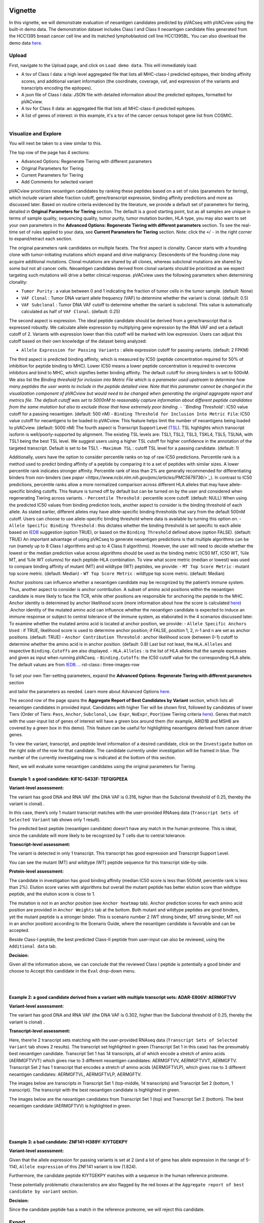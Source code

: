 .. image:: ../../images/pVACview_logo_trans-bg_sm_v4b.png
    :align: right
    :alt: pVACview logo

.. raw:: html

  <style> .large {font-size: 90%; font-weight: bold} </style>
  <style> .bold {font-size: 100%; font-weight: bold} </style>

.. role:: large
.. role:: bold

Vignette
---------------
In this vignette, we will demonstrate evaluation of neoantigen candidates predicted by pVACseq with pVACview using the built-in demo data. The demonstration dataset includes Class I and Class II neoantigen candidate files generated from the HCC1395 breast cancer cell line and its matched lymphoblastoid cell line HCC1395BL. You can also download the demo data `here <https://github.com/griffithlab/pVACtools/tree/master/pvactools/tools/pvacview/data>`_. 

:large:`Upload`
____________________________

First, navigate to the Upload page, and click on ``Load demo data``.
This will immediately load:

- A tsv of Class I data: a high level aggregated file that lists all MHC-class-I predicted epitopes, their binding affinity scores, and additional variant information (the coordinate, coverage, vaf, and expression of the variants and transcripts encoding the epitopes).
- A json file of Class I data: JSON file with detailed information about the predicted epitopes, formatted for pVACview.
- A tsv for Class II data: an aggregated file that lists all MHC-class-II predicted epitopes. 
- A list of genes of interest: in this example, it's a tsv of the cancer census hotspot gene list from COSMIC. 


.. figure:: ../../images/screenshots/vignette/pvacview-loadDemoDataset.png
    :width: 1000px
    :align: right
    :alt: pVACview Vignette
    :figclass: align-left

:large:`Visualize and Explore`
______________________________

You will next be taken to a view similar to this.

.. figure:: ../../images/screenshots/vignette/pvacview-mainviewDemodataset.png
    :width: 1000px
    :align: right
    :alt: pVACview Vignette
    :figclass: align-left

The top row of the page has 4 sections: 

- Advanced Options: Regenerate Tiering with different parameters
- Original Parameters for Tiering
- Current Parameters for Tiering
- Add Comments for selected variant

pVACview prioritizes neoantigen candidates by ranking these peptides based on a set of rules (parameters for tiering), which include variant allele fraction cutoff, gene/transcript expression, binding affinity predictions and more as discussed later. Based on routine criteria evidenced by the literature, we provide a default set of parameters for tiering, detailed in **Original Parameters for Tiering** section. The default is a good starting point, but as all samples are unique in terms of sample quality, sequencing quality, tumor purity, tumor mutation burden, HLA type, you may also want to set your own parameters in the **Advanced Options: Regenerate Tiering with different parameters** section. To see the real-time set of rules applied to your data, see **Current Parameters for Tiering** section.
Note: click the ``+``/ ``-`` in the right corner to expand/retract each section. 

The original parameters rank candidates on multiple facets.
The first aspect is clonality. Cancer starts with a founding clone with tumor-initiating mutations which expand and drive malignancy. Descendents of the founding clone may acquire additional mutations. Clonal mutations are shared by all clones, whereas subclonal mutations are shared by some but not all cancer cells. Neoantigen candidates derived from clonal variants should be prioritized as we expect targeting such mutations will drive a better clinical response. pVACview uses the following parameters when determining clonality:

- ``Tumor Purity`` : a value between 0 and 1 indicating the fraction of tumor cells in the tumor sample. (default: None)
- ``VAF Clonal`` : Tumor DNA variant allele frequency (VAF) to determine whether the variant is clonal. (default: 0.5)
- ``VAF Subclonal`` : Tumor DNA VAF cutoff to determine whether the variant is subclonal. This value is automatically calculated as half of ``VAF Clonal``. (default: 0.25)

The second aspect is expression. The ideal peptide candidate should be derived from a gene/transcript that is expressed robustly. We calculate allele expression by multiplying gene expression by the RNA VAF and set a default cutoff of 2. Variants with expression lower than this cutoff will be marked with low expression. Users can adjust this cutoff based on their own knowledge of the dataset being analyzed:

- ``Allele Expression for Passing Variants`` : allele expression cutoff for passing variants. (default: 2 FPKM)

The third aspect is predicted binding affinity, which is measured by IC50 (peptide concentration required for 50% of inhibition for peptide binding to MHC). Lower IC50 means a lower peptide concentration is required to overcome inhibitors and bind to MHC, which signifies better binding affinity. The default cutoff for strong binders is set to 500nM. We also list the `Binding threshold for inclusion into Metric File which is a parameter used upstream to determine how many peptides the user wants to include in the peptide detailed view. Note that this parameter cannot be changed in the visualization component of pVACview but would need to be changed when generating the original aggregate report and metrics file. The default cutoff was set to 5000nM to reasonably capture information about different peptide candidates from the same mutation but also to exclude those that have extremely poor binding.
- ``Binding Threshold``: IC50 value cutoff for a passing neoantigen. (default: 500 nM)
- ``Binding Threshold for Inclusion Into Metric File``: IC50 value cutoff for neoantigens to be loaded to pVACview. This feature helps limit the number of neoantigens being loaded to pVACview. (default: 5000 nM)
The fourth aspect is Transcript Support Level (`TSL <https://useast.ensembl.org/info/genome/genebuild/transcript_quality_tags.html>`_). TSL highlights which transcript isoform is well/poorly-supported by alignment. The existing TSL levels are: TSL1, TSL2, TSL3, TSKL4, TSL5, TSLNA, with TSL1 being the best TSL level.  We suggest users using a higher TSL cutoff for higher confidence in the annotation of the targeted transcript. Default is set to be TSL1. - ``Maximum TSL`` : cutoff TSL level for a passing candidate. (default: 1)

Additionally, users have the option to consider percentile ranks on top of raw IC50 predictions. Percentile rank is a method used to predict binding affinity of a peptide by comparing it to a set of peptides with similar sizes. A lower percentile rank indicates stronger affinity. Percentile rank of less than 2% are generally
recommended for differentiating binders from non-binders (see `paper <https://www.ncbi.nlm.nih.gov/pmc/articles/PMC5679736/>`_`). In contrast to IC50 predictions, percentile ranks allow a more normalized comparison across different HLA alleles that may have allele-specific binding cutoffs. This feature is turned off by default but can be turned on by the user and considered when regenerating Tiering across variants. 
- ``Percentile Threshold`` : percentile score cutoff. (default: NULL)
When using the predicted IC50 values from binding prediction tools, another aspect to consider is the binding threshold of each allele. As stated earlier, different alleles may have allele-specific binding thresholds that vary from the default 500nM cutoff. Users can choose to use allele-specific binding threshold where data is available by turning this option on.
- ``Allele Specific Binding Threshold`` : this dictates whether the binding threshold is set specific to each allele based on `IEDB <https://help.iedb.org/hc/en-us/articles/114094151811-Selecting-thresholds-cut-offs-for-MHC-class-I-and-II-binding-predictions>`_ suggestion (option TRUE), or based on the ``Binding Threshold`` defined above (option FALSE). (default: TRUE)
An important advantage of using pVACseq to generate neoantigen predictions is that multiple algorithms can be run (namely up to 8 Class I algorithms and up to 4 Class II algorithms). However, the user will need to decide whether the lowest or the median prediction value across algorithms should be used as the binding metric (IC50 MT, IC50 WT, %ile MT, and %ile WT columns) for each peptide-HLA combination. To view what score metric (median or lowest) was used to compare binding affinity of mutant (MT) and wildtype (WT) peptides, we provide:
- ``MT Top Score Metric`` : mutant top score metric. (default: Median)
- ``WT Top Score Metric`` : wildtype top score metric. (default: Median)

Anchor positions can influence whether a neoantigen candidate may be recognized by the patient’s immune system. Thus, another aspect to consider is anchor contribution. A subset of  amino acid positions within the neoantigen candidate is more likely to face the TCR, while other positions are responsible for anchoring the peptide to the MHC. Anchor identity is determined by anchor likelihood score (more information about how the score is calculated `here <https://www.science.org/doi/10.1126/sciimmunol.abg2200?url_ver=Z39.88-2003&rfr_id=ori:rid:crossref.org&rfr_dat=cr_pub%20%200pubmed>`_) .Anchor identity of the mutated amino acid can influence whether the neoantigen candidate is expected to induce an immune response or subject to central tolerance of the immune system, as elaborated in the 4 scenarios discussed later. To examine whether the mutated amino acid is located at anchor position, we provide:
- ``Allele Specific Anchors Used`` : if TRUE, likelihood score is used to determine anchor position; if FALSE, position 1, 2, n-1 and n are set as anchor positions. (default: TRUE)
- ``Anchor Contribution Threshold`` : anchor likelihood score (between 0-1) cutoff to determine whether the amino acid is in anchor position. (default: 0.8)
Last but not least, the ``HLA.Alleles`` and respective ``Binding.Cutoffs`` are also displayed.
- ``HLA.Alleles`` : is the list of HLA alleles that the sample expresses and given as input when running pVACseq.
- ``Binding.Cutoffs``: the IC50 cutoff value for the corresponding HLA allele. The default values are from `IEDB <https://help.iedb.org/hc/en-us/articles/114094151811-Selecting-thresholds-cut-offs-for-MHC-class-I-and-II-binding-predictions>`_.
.. rst-class:: three-images-row

.. image:: ../../images/screenshots/vignette/originalParametersForTiering/pvacview-OG_params_1.png
   :width: 45%
   :align: left
   :alt: pVACview Vignette

.. image:: ../../images/screenshots/vignette/originalParametersForTiering/pvacview-OG_params_2.png
   :width: 45%
   :align: center
   :alt: pVACview Vignette

.. figure:: ../../images/screenshots/vignette/originalParametersForTiering/pvacview-OG_params_3.png
   :width: 45%
   :align: center
   :alt: pVACview Vignette


To set your own Tier-setting parameters, expand the **Advanced Options: Regenerate Tiering with different parameters** section  

.. figure:: ../../images/screenshots/vignette/pvacview-advancedOption.png
    :width: 1000px
    :align: right
    :alt: pVACview Vignette
    :figclass: align-left
 
and tailor the parameters as needed. Learn more about Advanced Options `here <https://pvactools.readthedocs.io/en/stable/pvacview/getting_started.html#regenerate-tiering>`_.


The second row of the page spans the **Aggregate Report of Best Candidates by Variant** section, which lists all neoantigen candidates in provided input. Candidates with higher Tier will be shown first, followed by candidates of lower Tiers (Order of Tiers: ``Pass``, ``Anchor``, ``Subclonal``, ``Low Expr``, ``NoExpr``, ``Poor``)(see Tiering criteria `here <https://pvactools.readthedocs.io/en/latest/pvacseq/output_files.html#tiers>`_). Genes that match with the user-input list of genes of interest will have a green box around them (for example, ARID1B and MSH6 are covered by a green box in this demo). This feature can be useful for highlighting neoantigens derived from cancer driver genes.  

To view the variant, transcript, and peptide level information of a desired candidate, click on the ``Investigate`` button on the right side of the row for that candidate. The candidate currently under investigation will be framed in blue. The number of the currently investigating row is indicated at the bottom of this section.

.. figure:: ../../images/screenshots/vignette/pvacview-aggrReportTable_withCGCgenesHighlighted.png
    :width: 1000px
    :align: right
    :alt: pVACview Vignette
    :figclass: align-left
 
Next, we will evaluate some neoantigen candidates using the original parameters for Tiering.

Example 1: a good candidate: KIF1C-S433F: TEFQIGPEEA
^^^^^^^^ 
.. figure:: ../../images/screenshots/vignette/KIF1C-new/KIF1C_0.png
    :width: 1000px
    :align: right
    :alt: pVACview Vignette
    :figclass: align-left

**Variant-level assessment:**

The variant has good DNA and RNA VAF (the DNA VAF is 0.316, higher than the Subclonal threshold of 0.25, thereby the variant is clonal) . 

In this case, there’s only 1 mutant transcript matches with the user-provided RNAseq data (``Transcript Sets of Selected Variant`` tab shows only 1 result).

.. figure:: ../../images/screenshots/vignette/KIF1C-new/KIF1C_1_TranscriptSetsOfSelectedVariant.png
    :width: 1000px
    :align: right
    :alt: pVACview Vignette
    :figclass: align-left
The predicted best peptide (neoantigen candidate) doesn’t have any match in the human proteome. This is ideal, since the candidate will more likely to be recognized by T cells due to central tolerance.

.. figure:: ../../images/screenshots/vignette/KIF1C-new/KIF1C_2_ReferenceMatches.png
    :width: 1000px
    :align: right
    :alt: pVACview Vignette
    :figclass: align-left

**Transcript-level assessment:**

The variant is detected in only 1 transcript. This transcript has good expression and Transcript Support Level. 

.. figure:: ../../images/screenshots/vignette/KIF1C-new/KIF1C_6_TranscriptsInSet.png
    :width: 1000px
    :align: right
    :alt: pVACview Vignette
    :figclass: align-left

You can see the mutant (MT) and wildtype (WT) peptide sequence for this transcript side-by-side.

.. figure:: ../../images/screenshots/vignette/KIF1C-new/KIF1C_4_PeptidesTranscriptSet.png
    :width: 1000px
    :align: right
    :alt: pVACview Vignette
    :figclass: align-left

**Protein-level assessment:**

The candidate in investigation has good binding affinity (median IC50 score is less than 500nM, percentile rank is less than 2%). Elution score varies with algorithms but overall the mutant peptide has better elution score than wildtype peptide, and the elution score is close to 1. 

.. figure:: ../../images/screenshots/vignette/KIF1C-new/KIF1C_7_IC50plot.png
    :width: 1000px
    :align: right
    :alt: pVACview Vignette
    :figclass: align-left

.. figure:: ../../images/screenshots/vignette/KIF1C-new/KIF1C_8_%ilePlot.png
    :width: 1000px
    :align: right
    :alt: pVACview Vignette
    :figclass: align-left

.. figure:: ../../images/screenshots/vignette/KIF1C-new/KIF1C_9_BindingData.png
    :width: 1000px
    :align: right
    :alt: pVACview Vignette
    :figclass: align-left

.. figure:: ../../images/screenshots/vignette/KIF1C-new/KIF1C_10_ElutionAndImmunogenicityData.png
    :width: 1000px
    :align: right
    :alt: pVACview Vignette
    :figclass: align-left

The mutation is not in an anchor position (see ``Anchor heatmap`` tab). Anchor prediction scores for each amino acid position are provided in ``Anchor Weights`` tab at the bottom. 
Both mutant and wildtype peptides are good binders, yet the mutant peptide is a stronger binder. This is scenario number 2 (WT strong binder, MT strong binder, MT not in an anchor position) according to the Scenario Guide, where the neoantigen candidate is favorable and can be accepted. 

.. figure:: ../../images/screenshots/vignette/KIF1C-new/KIF1C_5_AnchorHeatmap.png
    :width: 1000px
    :align: right
    :alt: pVACview Vignette
    :figclass: align-left


Beside Class-I peptide, the best predicted Class-II peptide from user-input can also be reviewed, using the ``Additional data`` tab.  

.. figure:: ../../images/screenshots/vignette/KIF1C-new/KIF1C_3_AdditionalData.png
    :width: 1000px
    :align: right
    :alt: pVACview Vignette
    :figclass: align-left


**Decision:**

Given all the information above, we can conclude that the reviewed Class I peptide is potentially a good binder and choose to Accept this candidate in the ``Eval`` drop-down menu. 

.. figure:: ../../images/screenshots/vignette/KIF1C-new/KIF1C_11_Decision_1.png
    :width: 1000px
    :align: right
    :alt: pVACview Vignette
    :figclass: align-left

.. figure:: ../../images/screenshots/vignette/KIF1C-new/KIF1C_11_Decision_2.png
    :width: 1000px
    :align: right
    :alt: pVACview Vignette
    :figclass: align-left


Example 2: a good candidate derived from a variant with multiple transcript sets: ADAR-E806V: AERMGFTVV
^^^^^^^^ 
.. figure:: ../../images/screenshots/vignette/ADAR/ADAR_0.png
    :width: 1000px
    :align: right
    :alt: pVACview Vignette
    :figclass: align-left

**Variant-level assessment:**

The variant has good DNA and RNA VAF (the DNA VAF is 0.302, higher than the Subclonal threshold of 0.25, thereby the variant is clonal) . 

**Transcript-level assessment:**

Here, there’re 2 transcript sets matching with the user-provided RNAseq data (``Transcript Sets of Selected Variant`` tab shows 2 results). The transcript set highlighted in green (Transcript Set 1 in this case) has the presumably best neoantigen candidate. Transcript Set 1 has 14 transcripts, all of which encode a stretch of amino acids (AERMGFTVVT) which gives rise to 3 different neoantigen candidates: AERMGFTVV, AERMGFTVVT, AERMGFTV. Transcript Set 2 has 1 transcript that encodes a stretch of amino acids (AERMGFTVLP), which gives rise to 3 different neoantigen candidates: AERMGFTVL, AERMGFTVLP, AERMGFTV.  

.. figure:: ../../images/screenshots/vignette/ADAR/TranscriptSet1/ADAR_1_TranscriptSetsOfSelectedVariant_TranscriptSet1.png
    :width: 1000px
    :align: right
    :alt: pVACview Vignette
    :figclass: align-left

The images below are transcripts in Transcript Set 1 (top-middle, 14 transcripts) and Transcript Set 2 (bottom, 1 transcript). The transcript with the best neoantigen candidate is highlighted in green. 

.. figure:: ../../images/screenshots/vignette/ADAR/TranscriptSet1/ADAR_2_1_TranscriptSet1.png
    :width: 1000px
    :align: right
    :alt: pVACview Vignette
    :figclass: align-left

.. figure:: ../../images/screenshots/vignette/ADAR/TranscriptSet1/ADAR_2_2_TranscriptSet1.png
    :width: 1000px
    :align: right
    :alt: pVACview Vignette
    :figclass: align-left

.. figure:: ../../images/screenshots/vignette/ADAR/TranscriptSet2/ADAR_2_TranscriptSet2.png
    :width: 1000px
    :align: right
    :alt: pVACview Vignette
    :figclass: align-left

The images below are the neoantigen candidates from Transcript Set 1 (top) and Transcript Set 2 (bottom). The best neoantigen candidate (AERMGFTVV) is highlighted in green. 

.. figure:: ../../images/screenshots/vignette/ADAR/TranscriptSet1/ADAR_3_TranscriptSet1.png
    :width: 1000px
    :align: right
    :alt: pVACview Vignette
    :figclass: align-left

.. figure:: ../../images/screenshots/vignette/ADAR/TranscriptSet2/ADAR_3_TranscriptSet2.png
    :width: 1000px
    :align: right
    :alt: pVACview Vignette
    :figclass: align-left

Example 3: a bad candidate: ZNF141-H389Y: KIYTGEKPY
^^^^^^^^ 
.. figure:: ../../images/screenshots/vignette/ZNF141/ZNF141_0.png
    :width: 1000px
    :align: right
    :alt: pVACview Vignette
    :figclass: align-left

**Variant-level assessment:**

Given that the allele expression for passing variants is set at 2 (and a lot of gene has allele expression in the range of 5-114), ``Allele expression`` of this ZNF141 variant is low (1.824). 

Furthermore, the candidate peptide KIYTGEKPY matches with a sequence in the human reference proteome. 

.. figure:: ../../images/screenshots/vignette/ZNF141/2_ReferenceMatches.png
    :width: 1000px
    :align: right
    :alt: pVACview Vignette
    :figclass: align-left

These potentially problematic characteristics are also flagged by the red boxes at the ``Aggregate report of best candidate by variant`` section.

**Decision:**

Since the candidate peptide has a match in the reference proteome, we will reject this candidate. 


:large:`Export`
____________________________

After reviewing candidates, you can download the file with evaluation as a tsv or as an excel sheet. 

.. figure:: ../../images/screenshots/vignette/pvacview-export.png
    :width: 1000px
    :align: right
    :alt: pVACview Vignette
    :figclass: align-left


